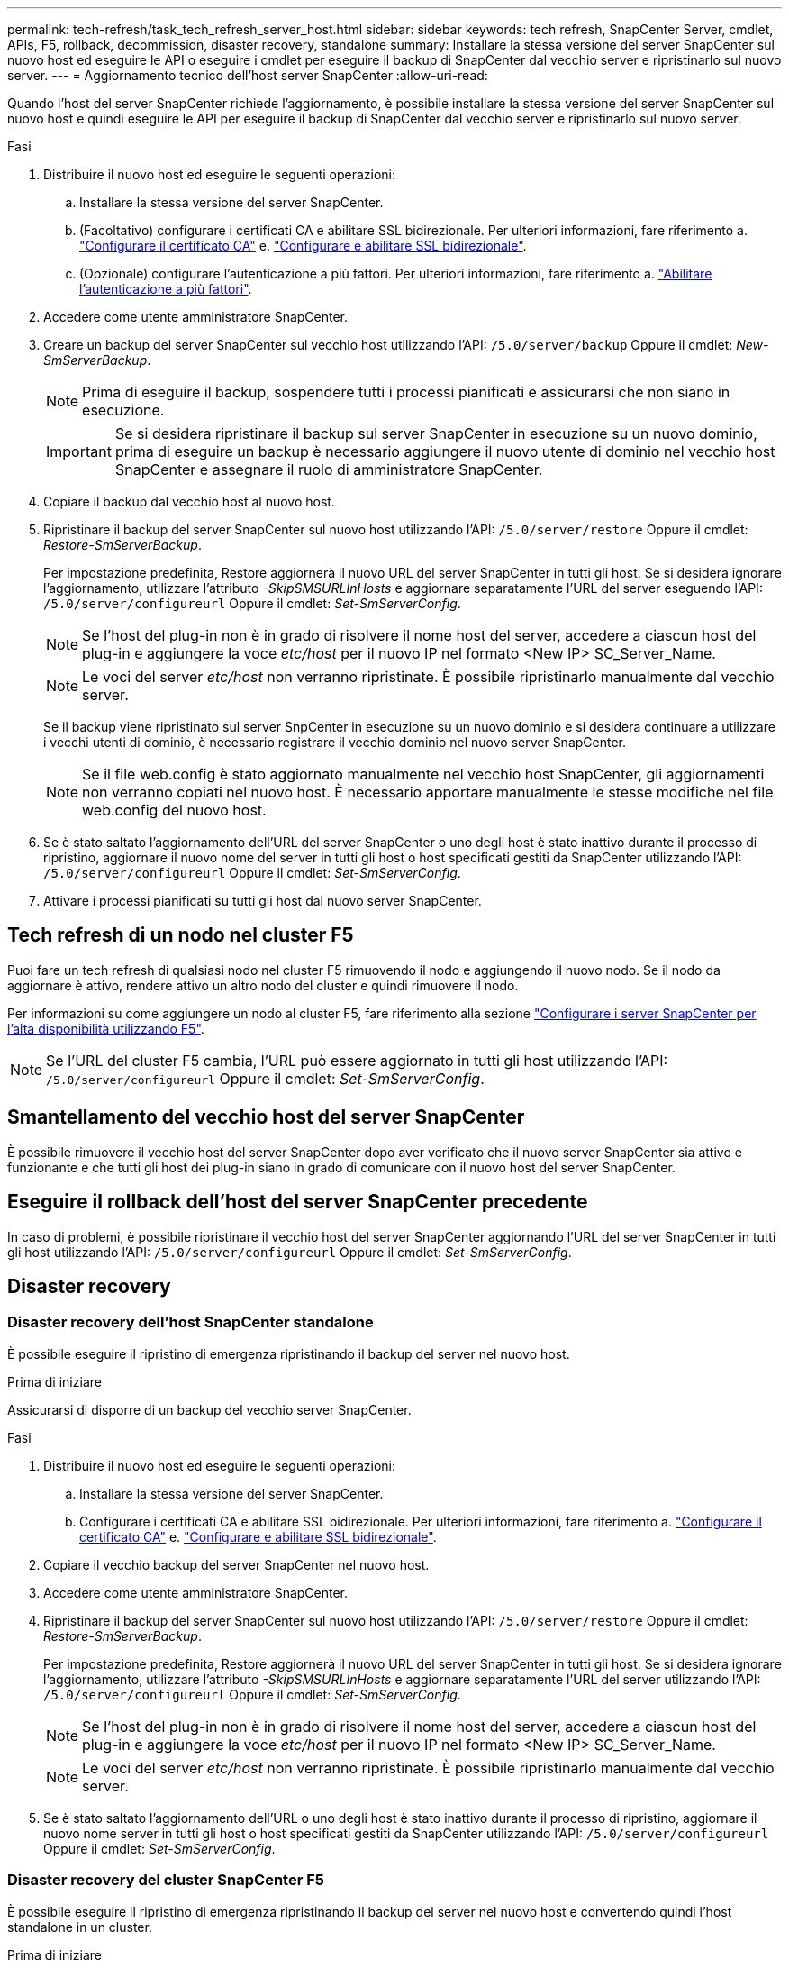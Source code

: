 ---
permalink: tech-refresh/task_tech_refresh_server_host.html 
sidebar: sidebar 
keywords: tech refresh, SnapCenter Server, cmdlet, APIs, F5, rollback, decommission, disaster recovery, standalone 
summary: Installare la stessa versione del server SnapCenter sul nuovo host ed eseguire le API o eseguire i cmdlet per eseguire il backup di SnapCenter dal vecchio server e ripristinarlo sul nuovo server. 
---
= Aggiornamento tecnico dell'host server SnapCenter
:allow-uri-read: 


[role="lead"]
Quando l'host del server SnapCenter richiede l'aggiornamento, è possibile installare la stessa versione del server SnapCenter sul nuovo host e quindi eseguire le API per eseguire il backup di SnapCenter dal vecchio server e ripristinarlo sul nuovo server.

.Fasi
. Distribuire il nuovo host ed eseguire le seguenti operazioni:
+
.. Installare la stessa versione del server SnapCenter.
.. (Facoltativo) configurare i certificati CA e abilitare SSL bidirezionale. Per ulteriori informazioni, fare riferimento a. https://docs.netapp.com/us-en/snapcenter/install/reference_generate_CA_certificate_CSR_file.html["Configurare il certificato CA"] e. https://docs.netapp.com/us-en/snapcenter/install/task_configure_two_way_ssl.html["Configurare e abilitare SSL bidirezionale"].
.. (Opzionale) configurare l'autenticazione a più fattori. Per ulteriori informazioni, fare riferimento a. https://docs.netapp.com/us-en/snapcenter/install/enable_multifactor_authentication.html["Abilitare l'autenticazione a più fattori"].


. Accedere come utente amministratore SnapCenter.
. Creare un backup del server SnapCenter sul vecchio host utilizzando l'API: `/5.0/server/backup` Oppure il cmdlet: _New-SmServerBackup_.
+

NOTE: Prima di eseguire il backup, sospendere tutti i processi pianificati e assicurarsi che non siano in esecuzione.

+

IMPORTANT: Se si desidera ripristinare il backup sul server SnapCenter in esecuzione su un nuovo dominio, prima di eseguire un backup è necessario aggiungere il nuovo utente di dominio nel vecchio host SnapCenter e assegnare il ruolo di amministratore SnapCenter.

. Copiare il backup dal vecchio host al nuovo host.
. Ripristinare il backup del server SnapCenter sul nuovo host utilizzando l'API: `/5.0/server/restore` Oppure il cmdlet: _Restore-SmServerBackup_.
+
Per impostazione predefinita, Restore aggiornerà il nuovo URL del server SnapCenter in tutti gli host. Se si desidera ignorare l'aggiornamento, utilizzare l'attributo _-SkipSMSURLInHosts_ e aggiornare separatamente l'URL del server eseguendo l'API: `/5.0/server/configureurl` Oppure il cmdlet: _Set-SmServerConfig_.

+

NOTE: Se l'host del plug-in non è in grado di risolvere il nome host del server, accedere a ciascun host del plug-in e aggiungere la voce _etc/host_ per il nuovo IP nel formato <New IP> SC_Server_Name.

+

NOTE: Le voci del server _etc/host_ non verranno ripristinate. È possibile ripristinarlo manualmente dal vecchio server.

+
Se il backup viene ripristinato sul server SnpCenter in esecuzione su un nuovo dominio e si desidera continuare a utilizzare i vecchi utenti di dominio, è necessario registrare il vecchio dominio nel nuovo server SnapCenter.

+

NOTE: Se il file web.config è stato aggiornato manualmente nel vecchio host SnapCenter, gli aggiornamenti non verranno copiati nel nuovo host. È necessario apportare manualmente le stesse modifiche nel file web.config del nuovo host.

. Se è stato saltato l'aggiornamento dell'URL del server SnapCenter o uno degli host è stato inattivo durante il processo di ripristino, aggiornare il nuovo nome del server in tutti gli host o host specificati gestiti da SnapCenter utilizzando l'API: `/5.0/server/configureurl` Oppure il cmdlet: _Set-SmServerConfig_.
. Attivare i processi pianificati su tutti gli host dal nuovo server SnapCenter.




== Tech refresh di un nodo nel cluster F5

Puoi fare un tech refresh di qualsiasi nodo nel cluster F5 rimuovendo il nodo e aggiungendo il nuovo nodo. Se il nodo da aggiornare è attivo, rendere attivo un altro nodo del cluster e quindi rimuovere il nodo.

Per informazioni su come aggiungere un nodo al cluster F5, fare riferimento alla sezione https://docs.netapp.com/us-en/snapcenter/install/concept_configure_snapcenter_servers_for_high_availabiity_using_f5.html["Configurare i server SnapCenter per l'alta disponibilità utilizzando F5"].


NOTE: Se l'URL del cluster F5 cambia, l'URL può essere aggiornato in tutti gli host utilizzando l'API: `/5.0/server/configureurl` Oppure il cmdlet: _Set-SmServerConfig_.



== Smantellamento del vecchio host del server SnapCenter

È possibile rimuovere il vecchio host del server SnapCenter dopo aver verificato che il nuovo server SnapCenter sia attivo e funzionante e che tutti gli host dei plug-in siano in grado di comunicare con il nuovo host del server SnapCenter.



== Eseguire il rollback dell'host del server SnapCenter precedente

In caso di problemi, è possibile ripristinare il vecchio host del server SnapCenter aggiornando l'URL del server SnapCenter in tutti gli host utilizzando l'API: `/5.0/server/configureurl` Oppure il cmdlet: _Set-SmServerConfig_.



== Disaster recovery



=== Disaster recovery dell'host SnapCenter standalone

È possibile eseguire il ripristino di emergenza ripristinando il backup del server nel nuovo host.

.Prima di iniziare
Assicurarsi di disporre di un backup del vecchio server SnapCenter.

.Fasi
. Distribuire il nuovo host ed eseguire le seguenti operazioni:
+
.. Installare la stessa versione del server SnapCenter.
.. Configurare i certificati CA e abilitare SSL bidirezionale. Per ulteriori informazioni, fare riferimento a. https://docs.netapp.com/us-en/snapcenter/install/reference_generate_CA_certificate_CSR_file.html["Configurare il certificato CA"] e. https://docs.netapp.com/us-en/snapcenter/install/task_configure_two_way_ssl.html["Configurare e abilitare SSL bidirezionale"].


. Copiare il vecchio backup del server SnapCenter nel nuovo host.
. Accedere come utente amministratore SnapCenter.
. Ripristinare il backup del server SnapCenter sul nuovo host utilizzando l'API: `/5.0/server/restore` Oppure il cmdlet: _Restore-SmServerBackup_.
+
Per impostazione predefinita, Restore aggiornerà il nuovo URL del server SnapCenter in tutti gli host. Se si desidera ignorare l'aggiornamento, utilizzare l'attributo _-SkipSMSURLInHosts_ e aggiornare separatamente l'URL del server utilizzando l'API: `/5.0/server/configureurl` Oppure il cmdlet: _Set-SmServerConfig_.

+

NOTE: Se l'host del plug-in non è in grado di risolvere il nome host del server, accedere a ciascun host del plug-in e aggiungere la voce _etc/host_ per il nuovo IP nel formato <New IP> SC_Server_Name.

+

NOTE: Le voci del server _etc/host_ non verranno ripristinate. È possibile ripristinarlo manualmente dal vecchio server.

. Se è stato saltato l'aggiornamento dell'URL o uno degli host è stato inattivo durante il processo di ripristino, aggiornare il nuovo nome server in tutti gli host o host specificati gestiti da SnapCenter utilizzando l'API: `/5.0/server/configureurl` Oppure il cmdlet: _Set-SmServerConfig_.




=== Disaster recovery del cluster SnapCenter F5

È possibile eseguire il ripristino di emergenza ripristinando il backup del server nel nuovo host e convertendo quindi l'host standalone in un cluster.

.Prima di iniziare
Assicurarsi di disporre di un backup del vecchio server SnapCenter.

.Fasi
. Distribuire il nuovo host ed eseguire le seguenti operazioni:
+
.. Installare la stessa versione del server SnapCenter.
.. Configurare i certificati CA e abilitare SSL bidirezionale. Per ulteriori informazioni, fare riferimento a. https://docs.netapp.com/us-en/snapcenter/install/reference_generate_CA_certificate_CSR_file.html["Configurare il certificato CA"] e. https://docs.netapp.com/us-en/snapcenter/install/task_configure_two_way_ssl.html["Configurare e abilitare SSL bidirezionale"].


. Copiare il vecchio backup del server SnapCenter nel nuovo host.
. Accedere come utente amministratore SnapCenter.
. Ripristinare il backup del server SnapCenter sul nuovo host utilizzando l'API: `/5.0/server/restore` Oppure il cmdlet: _Restore-SmServerBackup_.
+
Per impostazione predefinita, Restore aggiornerà il nuovo URL del server SnapCenter in tutti gli host. Se si desidera ignorare l'aggiornamento, utilizzare l'attributo _-SkipSMSURLInHosts_ e aggiornare separatamente l'URL del server utilizzando l'API: `/5.0/server/configureurl` Oppure il cmdlet: _Set-SmServerConfig_.

+

NOTE: Se l'host del plug-in non è in grado di risolvere il nome host del server, accedere a ciascun host del plug-in e aggiungere la voce _etc/host_ per il nuovo IP nel formato <New IP> SC_Server_Name.

+

NOTE: Le voci del server _etc/host_ non verranno ripristinate. È possibile ripristinarlo manualmente dal vecchio server.

. Se è stato saltato l'aggiornamento dell'URL o uno degli host è stato inattivo durante il processo di ripristino, aggiornare il nuovo nome server in tutti gli host o host specificati gestiti da SnapCenter utilizzando l'API: `/5.0/server/configureurl` Oppure il cmdlet: _Set-SmServerConfig_.
. Conversione dell'host standalone in cluster F5.
+
Per informazioni sulla configurazione di F5, consultare la https://docs.netapp.com/us-en/snapcenter/install/concept_configure_snapcenter_servers_for_high_availabiity_using_f5.html["Configurare i server SnapCenter per l'alta disponibilità utilizzando F5"].



.Informazioni correlate
Per informazioni sulle API, è necessario accedere alla pagina Swagger. vedere link:https://docs.netapp.com/us-en/snapcenter/sc-automation/task_how%20to_access_rest_apis_using_the_swagger_api_web_page.html["Come accedere alle API REST utilizzando la pagina web delle API di swagger"].

Le informazioni relative ai parametri che possono essere utilizzati con il cmdlet e le relative descrizioni possono essere ottenute eseguendo _Get-Help command_name_. In alternativa, è possibile consultare anche https://library.netapp.com/ecm/ecm_download_file/ECMLP2886895["Guida di riferimento al cmdlet del software SnapCenter"^].
